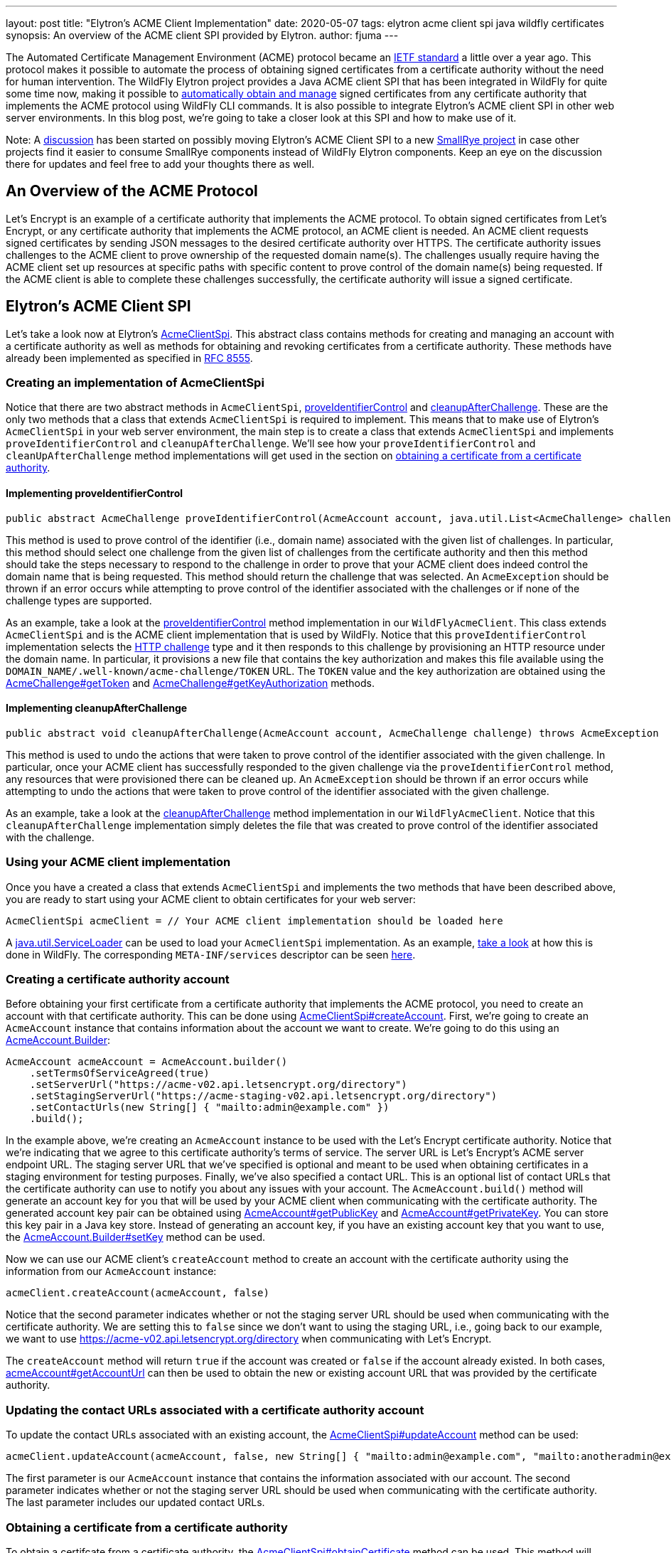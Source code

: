 ---
layout: post
title: "Elytron's ACME Client Implementation"
date: 2020-05-07
tags: elytron acme client spi java wildfly certificates
synopsis: An overview of the ACME client SPI provided by Elytron.
author: fjuma
---

:toc: macro
:toc-title:

The Automated Certificate Management Environment (ACME) protocol became an
https://letsencrypt.org/2019/03/11/acme-protocol-ietf-standard.html[IETF standard] a little over
a year ago. This protocol makes it possible to automate the process of obtaining signed
certificates from a certificate authority without the need for human intervention. The WildFly Elytron
project provides a Java ACME client SPI that has been integrated in WildFly for quite some time now,
making it possible to
https://developer.jboss.org/people/fjuma/blog/2018/08/31/obtaining-certificates-from-lets-encrypt-using-the-wildfly-cli[automatically obtain and manage] signed certificates from any certificate
authority that implements the ACME protocol using WildFly CLI commands. It is also possible to integrate Elytron's
ACME client SPI in other web server environments. In this blog post, we're
going to take a closer look at this SPI and how to make use of it.

Note: A https://groups.google.com/d/msg/smallrye/5rmW3KCvyf0/Wm0sSgXsAgAJ[discussion] has been started
on possibly moving Elytron's ACME Client SPI to a new https://github.com/smallrye[SmallRye project] in
case other projects find it easier to consume SmallRye components instead of WildFly Elytron components.
Keep an eye on the discussion there for updates and feel free to add your thoughts there as well.

toc::[]

== An Overview of the ACME Protocol

Let's Encrypt is an example of a certificate authority that implements the ACME protocol.
To obtain signed certificates from Let's Encrypt, or any certificate authority that implements the
ACME protocol, an ACME client is needed. An ACME client requests signed certificates by sending
JSON messages to the desired certificate authority over HTTPS. The certificate authority issues
challenges to the ACME client to prove ownership of the requested domain name(s). The
challenges usually require having the ACME client set up resources at specific paths with specific
content to prove control of the domain name(s) being requested. If the ACME client is able to
complete these challenges successfully, the certificate authority will issue a signed certificate.

== Elytron's ACME Client SPI

Let's take a look now at Elytron's
https://wildfly-security.github.io/wildfly-elytron/1.12.x/full-javadoc/org/wildfly/security/x500/cert/acme/AcmeClientSpi.html[AcmeClientSpi].
This abstract class contains methods for creating and managing an account with a certificate authority as well
as methods for obtaining and revoking certificates from a certificate authority. These methods have already been
implemented as specified in https://tools.ietf.org/html/rfc8555[RFC 8555].

=== Creating an implementation of AcmeClientSpi

Notice that there are two
abstract methods in `AcmeClientSpi`, https://wildfly-security.github.io/wildfly-elytron/1.12.x/full-javadoc/org/wildfly/security/x500/cert/acme/AcmeClientSpi.html#proveIdentifierControl(org.wildfly.security.x500.cert.acme.AcmeAccount,java.util.List)[proveIdentifierControl]
and https://wildfly-security.github.io/wildfly-elytron/1.12.x/full-javadoc/org/wildfly/security/x500/cert/acme/AcmeClientSpi.html#cleanupAfterChallenge(org.wildfly.security.x500.cert.acme.AcmeAccount,org.wildfly.security.x500.cert.acme.AcmeChallenge)[cleanupAfterChallenge].
These are the only two methods that a class that extends `AcmeClientSpi` is required to implement. This means that to
make use of Elytron's `AcmeClientSpi` in your web server environment, the main step is to create a class that extends
`AcmeClientSpi` and implements `proveIdentifierControl` and `cleanupAfterChallenge`. We'll see how your `proveIdentifierControl`
and `cleanUpAfterChallenge` method implementations will get used in the section on
<<#obtaining-a-certificate-from-a-certificate-authority,obtaining a certificate from a certificate authority>>.

==== Implementing proveIdentifierControl

[source,java]
----
public abstract AcmeChallenge proveIdentifierControl​(AcmeAccount account, java.util.List<AcmeChallenge> challenges) throws AcmeException
----

This method is used to prove control of the identifier (i.e., domain name) associated with the given
list of challenges. In particular, this method should select one challenge from the given list of
challenges from the certificate authority and then this method should take the steps necessary to
respond to the challenge in order to prove that your ACME client does indeed control the domain name
that is being requested. This method should return the challenge that was selected.
An `AcmeException` should be thrown if an error occurs while attempting to prove control of the
identifier associated with the challenges or if none of the challenge types are supported.

As an example, take a look at the https://github.com/wildfly/wildfly-core/blob/master/elytron/src/main/java/org/wildfly/extension/elytron/_private/WildFlyAcmeClient.java#L45-L70[proveIdentifierControl]
method implementation in our `WildFlyAcmeClient`. This class extends `AcmeClientSpi` and is the ACME client
implementation that is used by WildFly. Notice that this `proveIdentifierControl` implementation selects the https://tools.ietf.org/html/rfc8555#section-8.3[HTTP challenge] type
and it then responds to this challenge by provisioning an HTTP resource under the domain name. In particular,
it provisions a new file that contains the key authorization and makes this file available
using the `DOMAIN_NAME/.well-known/acme-challenge/TOKEN` URL. The `TOKEN` value and the key authorization
are obtained using the https://wildfly-security.github.io/wildfly-elytron/1.12.x/full-javadoc/org/wildfly/security/x500/cert/acme/AcmeChallenge.html#getToken()[AcmeChallenge#getToken]
and https://wildfly-security.github.io/wildfly-elytron/1.12.x/full-javadoc/org/wildfly/security/x500/cert/acme/AcmeChallenge.html#getKeyAuthorization(org.wildfly.security.x500.cert.acme.AcmeAccount)[AcmeChallenge#getKeyAuthorization] methods.

==== Implementing cleanupAfterChallenge

[source,java]
----
public abstract void cleanupAfterChallenge​(AcmeAccount account, AcmeChallenge challenge) throws AcmeException
----

This method is used to undo the actions that were taken to prove control of the identifier associated with
the given challenge. In particular, once your ACME client has successfully responded to the given challenge via
the `proveIdentifierControl` method, any resources that were provisioned there can be cleaned up. An
`AcmeException` should be thrown if an error occurs while attempting to undo the actions that were taken to
prove control of the identifier associated with the given challenge.

As an example, take a look at the https://github.com/wildfly/wildfly-core/blob/master/elytron/src/main/java/org/wildfly/extension/elytron/_private/WildFlyAcmeClient.java#L72-L87[cleanupAfterChallenge]
method implementation in our `WildFlyAcmeClient`. Notice that this `cleanupAfterChallenge` implementation
simply deletes the file that was created to prove control of the identifier associated with the challenge.

=== Using your ACME client implementation

Once you have a created a class that extends `AcmeClientSpi` and implements the two methods that have
been described above, you are ready to start using your ACME client to obtain certificates for your
web server:

[source,java]
----
AcmeClientSpi acmeClient = // Your ACME client implementation should be loaded here
----

A https://docs.oracle.com/en/java/javase/11/docs/api/java.base/java/util/ServiceLoader.html[java.util.ServiceLoader]
can be used to load your `AcmeClientSpi` implementation. As an example, https://github.com/wildfly/wildfly-core/blob/master/elytron/src/main/java/org/wildfly/extension/elytron/AdvancedModifiableKeyStoreDecorator.java#L155-L159[take a look] at how this
is done in WildFly. The corresponding `META-INF/services` descriptor can be seen https://github.com/wildfly/wildfly-core/blob/master/elytron/src/main/resources/META-INF/services/org.wildfly.security.x500.cert.acme.AcmeClientSpi[here].

=== Creating a certificate authority account

Before obtaining your first certificate from a certificate authority that implements the ACME protocol,
you need to create an account with that certificate authority. This can be done using https://wildfly-security.github.io/wildfly-elytron/1.12.x/full-javadoc/org/wildfly/security/x500/cert/acme/AcmeClientSpi.html#createAccount(org.wildfly.security.x500.cert.acme.AcmeAccount,boolean)[AcmeClientSpi#createAccount].
First, we're going to create an `AcmeAccount` instance that contains information about the account we want to create. We're
going to do this using an https://wildfly-security.github.io/wildfly-elytron/1.12.x/full-javadoc/org/wildfly/security/x500/cert/acme/AcmeAccount.Builder.html[AcmeAccount.Builder]:

[source,java]
----
AcmeAccount acmeAccount = AcmeAccount.builder()
    .setTermsOfServiceAgreed(true)
    .setServerUrl("https://acme-v02.api.letsencrypt.org/directory")
    .setStagingServerUrl("https://acme-staging-v02.api.letsencrypt.org/directory")
    .setContactUrls(new String[] { "mailto:admin@example.com" })
    .build();
----

In the example above, we're creating an `AcmeAccount` instance to be used with the Let's Encrypt certificate authority.
Notice that we're indicating that we agree to this certificate authority's terms of service. The server URL is Let's Encrypt's
ACME server endpoint URL. The staging server URL that we've specified is optional and meant to be used
when obtaining certificates in a staging environment for testing purposes. Finally, we've also specified a contact URL.
This is an optional list of contact URLs that the certificate authority can use to notify you about any issues with
your account. The `AcmeAccount.build()` method will generate an account key for you that will be used by your ACME client
when communicating with the certificate authority. The generated account key pair can be obtained using
https://wildfly-security.github.io/wildfly-elytron/1.12.x/full-javadoc/org/wildfly/security/x500/cert/acme/AcmeAccount.html#getPublicKey()[AcmeAccount#getPublicKey] and https://wildfly-security.github.io/wildfly-elytron/1.12.x/full-javadoc/org/wildfly/security/x500/cert/acme/AcmeAccount.html#getPrivateKey()[AcmeAccount#getPrivateKey].
You can store this key pair in a Java key store. Instead of generating an account key, if you have an existing account key
that you want to use, the https://wildfly-security.github.io/wildfly-elytron/1.12.x/full-javadoc/org/wildfly/security/x500/cert/acme/AcmeAccount.Builder.html#setKey(java.security.cert.X509Certificate,java.security.PrivateKey)[AcmeAccount.Builder#setKey]
method can be used.

Now we can use our ACME client's `createAccount` method to create an account with the certificate authority using the
information from our `AcmeAccount` instance:

[source,java]
----
acmeClient.createAccount(acmeAccount, false)
----

Notice that the second parameter indicates whether or not the staging server URL should be used when communicating
with the certificate authority. We are setting this to `false` since we don't want to using the staging URL, i.e., going
back to our example, we want to use https://acme-v02.api.letsencrypt.org/directory when communicating with Let's Encrypt.

The `createAccount` method will return `true` if the account was created or `false` if the account already existed.
In both cases, https://wildfly-security.github.io/wildfly-elytron/1.12.x/full-javadoc/org/wildfly/security/x500/cert/acme/AcmeAccount.html#getAccountUrl()[acmeAccount#getAccountUrl] can then be used to obtain the new or existing account URL that was provided
by the certificate authority.

=== Updating the contact URLs associated with a certificate authority account

To update the contact URLs associated with an existing account, the https://wildfly-security.github.io/wildfly-elytron/1.12.x/full-javadoc/org/wildfly/security/x500/cert/acme/AcmeClientSpi.html#updateAccount(org.wildfly.security.x500.cert.acme.AcmeAccount,boolean,java.lang.String%5B%5D)[AcmeClientSpi#updateAccount] method can be used:

[source,java]
----
acmeClient.updateAccount(acmeAccount, false, new String[] { "mailto:admin@example.com", "mailto:anotheradmin@example.com"});
----

The first parameter is our `AcmeAccount` instance that contains the information associated with our account.
The second parameter indicates whether or not the staging server URL should be used when communicating with the
certificate authority. The last parameter includes our updated contact URLs.

=== Obtaining a certificate from a certificate authority

To obtain a certifcate from a certificate authority, the https://wildfly-security.github.io/wildfly-elytron/1.12.x/full-javadoc/org/wildfly/security/x500/cert/acme/AcmeClientSpi.html#obtainCertificateChain(org.wildfly.security.x500.cert.acme.AcmeAccount,boolean,java.lang.String...)[AcmeClientSpi#obtainCertificate] method can be used.
This method will prove ownership of the requested domain name(s) using your `proveIdentifierControl` implementation. This method
will also generate a key pair, generate a certificate signing request (CSR) using the generated key pair and the requested
domain names, and it will submit this CSR to the certificate authority. If successful, this method will retrieve the
resulting certificate chain from the certificate authority. Finally, this method uses your `cleanupAfterChallenge` implementation
to undo any actions that were taken to prove control of your requested domain name(s). The following example shows how
to obtain a certificate for www.example.com using our `AcmeAccount` instance:

[source,java]
----
X509CertificateChainAndSigningKey certChainAndPrivateKey = acmeClient.obtainCertificateChain(acmeAccount, false, "www.example.com");
----

The first parameter is our `AcmeAccount` instance that contains the information associated with our account.
The second parameter indicates whether or not the staging server URL should be used when communicating with the
certificate authority. The last parameter(s) is the domain name(s) that we want to request a certificate for.

If you want, you can also specify the key algorithm and the key size that the ACME client should use when
generating the certificate signing request that will be sent to the certificate authority:

[source,java]
----
X509CertificateChainAndSigningKey certChainAndPrivateKey = acmeClient.obtainCertificateChain(acmeAccount, false, "EC", 256, "www.example.com");
----

Notice that the `obtainCertificateChain` method returns an https://wildfly-security.github.io/wildfly-elytron/1.12.x/full-javadoc/org/wildfly/security/x500/cert/X509CertificateChainAndSigningKey.html[X509CertificateChainAndSigningKey],
which consists of the X.509 certificate chain that was obtained from the certificate authority as well as the private key for your
web server that the ACME client generated for you. These can be obtained using the https://wildfly-security.github.io/wildfly-elytron/1.12.x/full-javadoc/org/wildfly/security/x500/cert/X509CertificateChainAndSigningKey.html#getCertificateChain()[X509CertificateChainAndSigningKey#getCertificateChain] method and
the https://wildfly-security.github.io/wildfly-elytron/1.12.x/full-javadoc/org/wildfly/security/x500/cert/X509CertificateChainAndSigningKey.html#getSigningKey()[X509CertificateChainAndSigningKey#getSigningKey] method. You can store this key pair in a Java key store.

=== Automating certificate renewals

Some certificate authorities, like Let's Encrypt, recommend renewing your web server's certificate every 60 days. Renewals
can be easily automated by creating a script that checks if your web server's certificate is due for renewal in the next 30 days and if
so, the https://wildfly-security.github.io/wildfly-elytron/1.12.x/full-javadoc/org/wildfly/security/x500/cert/acme/AcmeClientSpi.html#obtainCertificateChain(org.wildfly.security.x500.cert.acme.AcmeAccount,boolean,java.lang.String%E2%80%A6%E2%80%8B)[AcmeClientSpi#obtainCertificateChain] method can simply be used to obtain a new certificate. To see an example
of how this can be done using WildFly, take a look https://developer.jboss.org/people/fjuma/blog/2018/08/31/obtaining-certificates-from-lets-encrypt-using-the-wildfly-cli#jive_content_id_Using_a_CLI_script_to_automate_certificate_renewal[here].

=== Revoking a certificate

If you need to revoke a certificate that was issued by a certificate authority, the https://wildfly-security.github.io/wildfly-elytron/1.12.x/full-javadoc/org/wildfly/security/x500/cert/acme/AcmeClientSpi.html#revokeCertificate(org.wildfly.security.x500.cert.acme.AcmeAccount,boolean,java.security.cert.X509Certificate,java.security.cert.CRLReason)[AcmeClientSpi#revokeCertificate] method can be used.
For example, to revoke a certificate due to a key compromise, the following can be used:

[source,java]
----
acmeClient.revokeCertificate(acmeAccount, false, certificateToRevoke, CRLReason.KEY_COMPROMISE);
----

The first parameter is our `AcmeAccount` instance that contains the information associated with our account.
The second parameter indicates whether or not the staging server URL should be used when communicating with the
certificate authority. The third parameter is the `X509Certificate` that you want to revoke. The fourth parameter
is optional and indicates the reason for revoking the certificate. Take a look at https://docs.oracle.com/en/java/javase/11/docs/api/java.base/java/security/cert/CRLReason.html[CRLReason]
to see the values that can be specified here.

=== Updating a certificate authority account key

If you ever need to change the key that is associated with your certificate authority account, the
https://wildfly-security.github.io/wildfly-elytron/1.12.x/full-javadoc/org/wildfly/security/x500/cert/acme/AcmeClientSpi.html#changeAccountKey(org.wildfly.security.x500.cert.acme.AcmeAccount,boolean)[AcmeClientSpi#changeAccountKey]
method can be used:

[source,java]
----
acmeClient.changeAccountKey(acmeAccount, false);
----

The first parameter is our `AcmeAccount` instance that contains the information associated with our account.
The second parameter indicates whether or not the staging server URL should be used when communicating with the
certificate authority.

=== Deactivating an account

If you need to deactivate a certificate authority account, the https://wildfly-security.github.io/wildfly-elytron/1.12.x/full-javadoc/org/wildfly/security/x500/cert/acme/AcmeClientSpi.html#deactivateAccount(org.wildfly.security.x500.cert.acme.AcmeAccount,boolean)[AcmeClientSpi#deactivateAccount]
method can be used.

[source,java]
----
acmeClient.deactivateAccount(acmeAccount, false);
----

The first parameter is our `AcmeAccount` instance that contains the information associated with our account.
The second parameter indicates whether or not the staging server URL should be used when communicating with the
certificate authority.

== Summary

In this blog post, we've taken a detailed look at Elytron's ACME client SPI. This SPI has already been integrated in WildFly,
making it possible to automatically obtain and manage signed certificates using WildFly's CLI. This blog post has described
how Elytron's ACME client SPI can also be used in other web server environments.